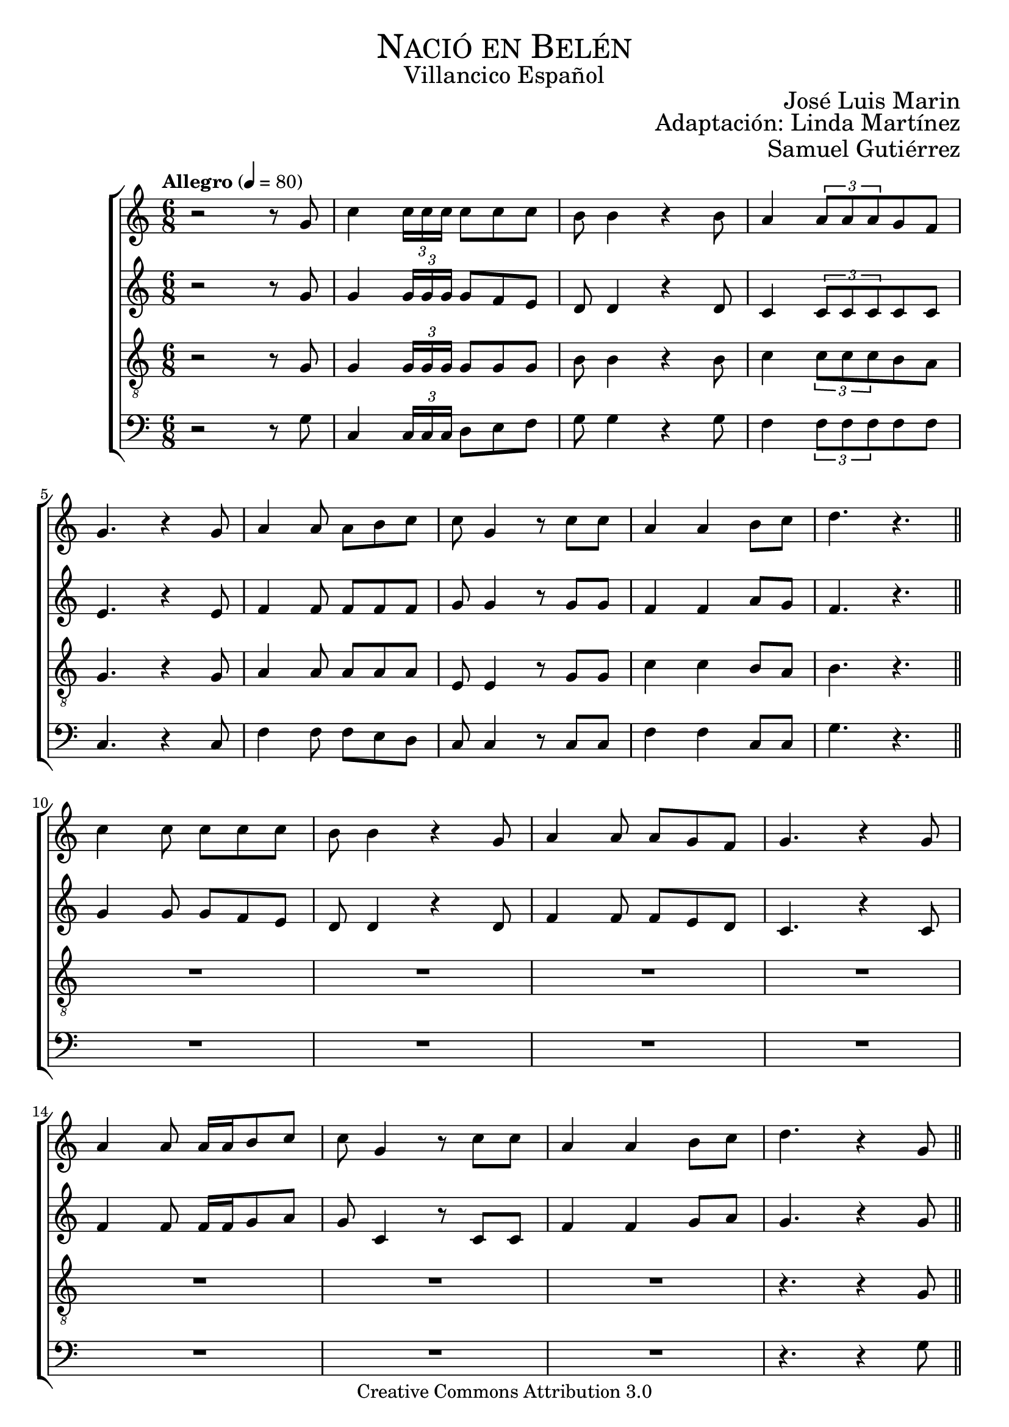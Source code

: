 % ****************************************************************
%	Nacio en Belen - Villancicos
%   	Musica con acompañamiento
%	by serach.sam@
% ****************************************************************
\language "espanol"
\version "2.23.2"

%#(set-global-staff-size 18.5)

% --- Cabecera
\markup { \fill-line { \center-column { \fontsize #5 \smallCaps "Nació en Belén" \fontsize #2 "Villancico Español" } } }
\markup { \fill-line { \fontsize #2 \smallCaps "" \fontsize #2 "José Luis Marin"  } }
\markup { \fill-line { " " \right-column { \fontsize #2 "Adaptación: Linda Martínez" } } }
\markup { \fill-line { " " \right-column { \fontsize #2 "Samuel Gutiérrez" } } }
\header {
  copyright = "Creative Commons Attribution 3.0"
  tagline = \markup { \with-url "http://lilypond.org/web/" { LilyPond ... \italic { music notation for everyone } } }
  breakbefore = ##t
}

% --- Musica

% --- Parametro globales
global = {
  \tempo "Allegro" 4 = 80
  \key la \minor
  \time 6/8
  s2.*9
  \bar "||"
  s2.*8
  \bar "||"
  s2.*8
  \bar "||"
  s2.*8
  \bar "||"
  s2.*8
  \bar "||"
  s2.*8
  \bar "||"
  s2.*8
  \bar "||"
  s2.*8
  \bar "||"
  s2.*9
  \bar "|."
}
melodia = \relative do' {
  r2 r8 sol'
  do4 \tuplet 3/2 {do16 do do} do8 do do
  si8 si4 r4 si8
  la4 \tuplet 3/2 {la8 la la} sol8 fa \break
  sol4. r4 sol8
  la4 la8 la si do
  do sol4 r8 do do
  la4 la si8 do
  re4. r4. \break

  do4 do8 do8 do do
  si8 si4 r4 sol8
  la4 la8 la sol8 fa
  sol4. r4 sol8 \break
  la4 la8 la16 la si8 do
  do sol4 r8 do do
  la4 la si8 do
  re4. r4 sol,8 \break

  do4 \tuplet 3/2 {do16 do do} do8 do do
  si8 si4 r4 sol8
  la4 \tuplet 3/2 {la8 la la} sol8 fa
  sol4. r4 sol8 \break
  la4 la8 la si do
  do sol4 r8 do do
  la4 la si8 do
  re4. r4 sol,8 \break

  do4 do8 do8 do do
  si8 si4 r4.
  la4 la8 la sol8 fa
  sol8 sol4 r4 sol8 \break
  la4 la8 la16 la si8 do
  do sol4 r4.
  la8 la la la si8 do
  re8 re4 r4 sol,8 \break

  do4 \tuplet 3/2 {do16 do do} do8 do do
  si8 si4 r4 sol8
  la4 \tuplet 3/2 {la8 la la} sol8 fa
  sol4. r4 sol8 \break
  la4 la8 la si do
  do sol4 r8 do do
  la4 la si8 do
  re4. r4. \break

  do4 do16 do do8 do do
  si8 si4 r4 sol8
  la4 la8 la sol8 fa
  sol4. r4. \break
  la4 la8 la si8 do
  do sol4 r8 do do
  la2 si8 do
  re4. r4 sol,8 \break

  do4 \tuplet 3/2 {do16 do do} do8 do do
  si8 si4 r4 sol8
  la4 \tuplet 3/2 {la8 la la} sol8 fa
  sol4. r4 sol8 \break
  la4 la8 la si do
  do sol4 r8 do do
  la4 la si8 do
  re4. r4 sol,8 \break

  do4 do8 do8 do do
  si8 si4 r4 sol8
  la4 la8 la sol8 fa
  sol4. r4 sol8 \break
  la4. la8 si do
  do sol4 r8 do do
  la2 si8 do
  re4. r4 sol,8 \break

  do4 \tuplet 3/2 {do16 do do} do8 do do
  si8 si4 r4 sol8
  la4 \tuplet 3/2 {la8 la la} sol8 fa
  sol4. r4 sol8 \break
  la4 la8 la si do
  do sol4 r8 do do
  la4 la si8 do
  re2.( 
  do2.) \break
}

contralto = \relative do'' {
  r2 r8 sol
  sol4 \tuplet 3/2 {sol16 sol sol} sol8 fa mi
  re8 re4 r4 re8
  do4 \tuplet 3/2 {do8 do do} do8 do
  mi4. r4 mi8
  fa4 fa8 fa fa fa
  sol sol4 r8 sol sol
  fa4 fa la8 sol
  fa4. r4. \break
  
  sol4 sol8 sol fa mi
  re8 re4 r re8
  fa4 fa8 fa mi re
  do4. r4 do8
  fa4 fa8 fa16 fa sol8 la
  sol8 do,4 r8 do do
  fa4 fa sol8 la
  sol4. r4 sol8 \break
  
  sol4 \tuplet 3/2 {sol16 sol sol} sol8 fa mi
  re8 re4 r4 re8
  do4 \tuplet 3/2 {do8 do do} do8 do
  mi4. r4 mi8
  fa4 fa8 fa fa fa
  sol sol4 r8 sol sol
  fa4 fa la8 sol
  fa4. r4 sol8 \break
  
  sol4 sol8 sol fa mi
  re8 re4 r4.
  fa4 fa8 fa mi re
  do8 do4 r4 do8
  fa4 fa8 fa16 fa sol8 la
  sol8 do,4 r4.
  fa8 fa fa fa sol8 la
  sol8 sol4 r4 sol8 \break
  
  sol4 \tuplet 3/2 {sol16 sol sol} sol8 fa mi
  re8 re4 r4 re8
  do4 \tuplet 3/2 {do8 do do} do8 do
  mi4. r4 mi8
  fa4 fa8 fa fa fa
  sol sol4 r8 sol sol
  fa4 fa la8 sol
  fa4. r4. \break
  
  sol4 sol16 sol sol8 fa mi
  re8 re4 r4 re8
  fa4 fa8 fa mi re
  do4. r
  fa4 fa8 fa sol8 la
  sol8 do,4 r8 do8 do
  fa2 sol8 la
  sol4. r4 sol8 \break
  
  sol4 \tuplet 3/2 {sol16 sol sol} sol8 fa mi
  re8 re4 r4 re8
  do4 \tuplet 3/2 {do8 do do} do8 do
  mi4. r4 mi8
  fa4 fa8 fa fa fa
  sol sol4 r8 sol sol
  fa4 fa la8 sol
  fa4. r4 sol8 \break
  
  sol4 sol8 sol8 fa mi
  re8 re4 r4 re8
  fa4 fa8 fa mi re
  do4. r4 do8
  fa4. fa8 sol8 la
  sol8 do,4 r8 do8 do
  fa2 sol8 la
  sol4. r4 sol8 \break
  
  sol4 \tuplet 3/2 {sol16 sol sol} sol8 fa mi
  re8 re4 r4 re8
  do4 \tuplet 3/2 {do8 do do} do8 do
  mi4. r4 mi8
  fa4 fa8 fa fa fa
  sol sol4 r8 sol sol
  fa4 fa la8 sol
  fa2.( 
  mi2.) \break
}

tenor = \relative do' {
  \clef "G_8"
  
  r2 r8 sol
  sol4 \tuplet 3/2 {sol16 sol sol} sol8 sol sol
  si8 si4 r4 si8
  do4 \tuplet 3/2 {do8 do do} si8 la
  sol4. r4 sol8
  la4 la8 la la la
  mi mi4 r8 sol sol
  do4 do si8 la
  si4. r4. \break
  
  R2.*7
  r4. r4 sol8
  sol4 \tuplet 3/2 {sol16 sol sol} sol8 sol sol
  si8 si4 r4 si8
  do4 \tuplet 3/2 {do8 do do} si8 la
  sol4. r4 sol8
  la4 la8 la la la
  mi mi4 r8 sol sol
  do4 do si8 la
  si4. r4. \break
  
  R2.*7
  r4. r4 sol8
  sol4 \tuplet 3/2 {sol16 sol sol} sol8 sol sol
  si8 si4 r4 si8
  do4 \tuplet 3/2 {do8 do do} si8 la
  sol4. r4 sol8
  la4 la8 la la la
  mi mi4 r8 sol sol
  do4 do si8 la
  si4. r4. \break
  
  R2.*7
  r4. r4 sol8
  sol4 \tuplet 3/2 {sol16 sol sol} sol8 sol sol
  si8 si4 r4 si8
  do4 \tuplet 3/2 {do8 do do} si8 la
  sol4. r4 sol8
  la4 la8 la la la
  mi mi4 r8 sol sol
  do4 do si8 la
  si4. r4. \break
  
  R2.*7
  r4. r4 sol8
  sol4 \tuplet 3/2 {sol16 sol sol} sol8 sol sol
  si8 si4 r4 si8
  do4 \tuplet 3/2 {do8 do do} si8 la
  sol4. r4 sol8
  la4 la8 la la la
  mi mi4 r8 sol sol
  do4 do si8 la
  si2.( 
  sol2.) \break
}

bajo = \relative do {
  \clef bass
  
  r2 r8 sol'
  do,4 \tuplet 3/2 {do16 do do} re8 mi fa
  sol8 sol4 r4 sol8
  fa4 \tuplet 3/2 {fa8 fa fa} fa8 fa
  do4. r4 do8
  fa4 fa8 fa mi re
  do do4 r8 do do
  fa4 fa do8 do
  sol'4. r4. \break
  
  R2.*7
  r4. r4 sol8
  do,4 \tuplet 3/2 {do16 do do} re8 mi fa
  sol8 sol4 r4 sol8
  fa4 \tuplet 3/2 {fa8 fa fa} fa8 fa
  do4. r4 do8
  fa4 fa8 fa mi re
  do do4 r8 do do
  fa4 fa do8 do
  sol'4. r4. \break
  
  R2.*7
  r4. r4 sol8
  do,4 \tuplet 3/2 {do16 do do} re8 mi fa
  sol8 sol4 r4 sol8
  fa4 \tuplet 3/2 {fa8 fa fa} fa8 fa
  do4. r4 do8
  fa4 fa8 fa mi re
  do do4 r8 do do
  fa4 fa do8 do
  sol'4. r4. \break
  
  R2.*7
  r4. r4 sol8
  do,4 \tuplet 3/2 {do16 do do} re8 mi fa
  sol8 sol4 r4 sol8
  fa4 \tuplet 3/2 {fa8 fa fa} fa8 fa
  do4. r4 do8
  fa4 fa8 fa mi re
  do do4 r8 do do
  fa4 fa do8 do
  sol'4. r4. \break
  
  R2.*7
  r4. r4 sol8
  do,4 \tuplet 3/2 {do16 do do} re8 mi fa
  sol8 sol4 r4 sol8
  fa4 \tuplet 3/2 {fa8 fa fa} fa8 fa
  do4. r4 do8
  fa4 fa8 fa mi re
  do do4 r8 do do
  fa4 fa do8 do
  sol'2.( 
  mi2.) \break
}

\score {
  <<
    \new ChoirStaff <<
      \new Staff <<
        %\set Staff.midiInstrument = "oboe"
        \global \melodia
      >>
      \new Staff <<
        %\set Staff.midiInstrument = "oboe"
        \global \contralto
      >>
      \new Staff <<
        %\set Staff.midiInstrument = "english horn"
        \global \tenor
      >>
      \new Staff <<
        %\set Staff.midiInstrument = "bassoon"
        \global \bajo
      >>
    >>
  >>
  \midi { }
  \layout { }
}


% --- Papel
\paper{
  #(set-default-paper-size "letter")
  page-breaking = #ly:page-turn-breaking
}